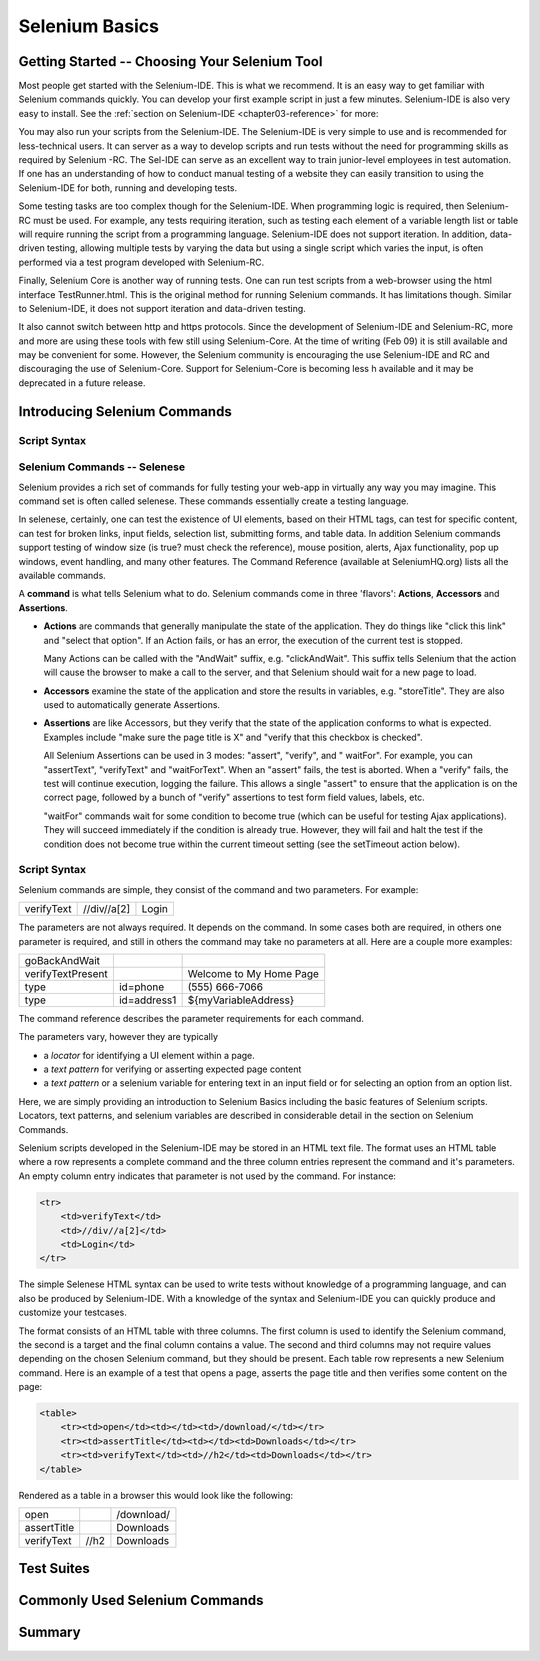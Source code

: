 .. _chapter02-reference:

Selenium Basics 
================

.. This is a rough draft. I have not proofread this yet, although you're 
   still welcome to add your comments. 
   I have removed some of our comments in places where I've incorporated 
   comments into the document. 
   
Getting Started -- Choosing Your Selenium Tool 
-----------------------------------------------

Most people get started with the Selenium-IDE. This is what we recommend. It 
is an easy way to get familiar with Selenium commands quickly. You can develop
your first example script in just a few minutes. Selenium-IDE is also very easy
to install. See the :ref:`section on Selenium-IDE <chapter03-reference>` for 
more:
  
You may also run your scripts from the Selenium-IDE. The Selenium-IDE is very 
simple to use and is recommended for less-technical users. It can server as a 
way to develop scripts and run tests without the need for programming skills 
as required by Selenium -RC. The Sel-IDE can serve as an excellent way to 
train junior-level employees in test automation. If one has an understanding 
of how to conduct manual testing of a website they can easily transition to 
using the Selenium-IDE for both, running and developing tests. 

Some testing tasks are too complex though for the Selenium-IDE. When 
programming logic is required, then Selenium-RC must be used. For example, 
any tests requiring iteration, such as testing each element of a variable 
length list or table will require running the script from a programming 
language. Selenium-IDE does not support iteration. In addition, data-driven 
testing, allowing multiple tests by varying the data but using a single 
script which varies the input, is often performed via a test program 
developed with Selenium-RC. 

Finally, Selenium Core is another way of running tests. One can run test 
scripts from a web-browser using the html interface TestRunner.html. This is 
the original method for running Selenium commands. It has limitations though.
Similar to Selenium-IDE, it does not support iteration and data-driven 
testing. 

.. note: the Selenium-IDE may now support data-driven testing through a 
   user-extension need to try out the new extension recently made available).

It also cannot switch between http and https protocols. Since the 
development of Selenium-IDE and Selenium-RC, more and more are using these 
tools with few still using Selenium-Core. At the time of writing (Feb 09) it 
is still available and may be convenient for some. However, the Selenium 
community is encouraging the use Selenium-IDE and RC and discouraging the use 
of Selenium-Core. Support for Selenium-Core is becoming less h available and 
it may be deprecated in a future 
release. 

.. Santiago: should this part about Selenium-Core be in the docs?? As I read 
   before, Selenium Core was in a deprecation rute. 

.. Paul: Not sure yet, if we should just give a quick mention to Core or 
   ignore it entirely. I included just for now but may delete it later. This 
   is something we should all agree on, perhaps with the Dev's 
   input. 

Introducing Selenium Commands 
------------------------------

Script Syntax 
~~~~~~~~~~~~~~

Selenium Commands -- Selenese
~~~~~~~~~~~~~~~~~~~~~~~~~~~~~~

Selenium provides a rich set of commands for fully testing your web-app 
in virtually any way you may imagine. This command set is often called 
selenese. These commands essentially create a testing language. 

In selenese, certainly, one can test the existence of UI elements, based 
on their HTML tags, can test for specific content, can test for broken links, 
input fields, selection list, submitting forms, and table data. In addition 
Selenium commands support testing of window size (is true? must check the 
reference), mouse position, alerts, Ajax functionality, pop up windows, event 
handling, and many other features. The Command Reference (available at 
SeleniumHQ.org) lists all the available commands. 
  
.. Dave: My understanding was that 'Selenese' was the HTML language for 
   writing tests, which used the core selenium commands in a much more direct 
   way than other languages. If we're reducing references to 'Core' then 
   perhaps this is an attempt to re brand 'Core' commands as 'Selenese' 
   commands, in which case the HTML method of writing tests is simply a quick 
   and direct way of writing tests without the need for an interpreter. Does 
   anyone else have a different understanding of what we mean when we say '
   Selenese'? I can see this topic being a simple introduction to the 
   Selenium Reference, with the HTML method of writing tests covered elsewhere.

.. Paul: Yes, we can present the Selenese separately from the HTML Syntax. 
   As the person that coined 'Selenese' I meant the wire language. Commands 
   and replies over a plain text connection in the style that the RC drivers 
   have been working with for years. Since then, it is true that 'Selenese' 
   has been re-appropriated to mean something else (by Dan and Nelson)

.. Dave: This is taken from the command reference - I can try to reword if we 
   feel it's not suitable for newbies, but I think it's a good introduction to 
   the concept of a Selenium command 

A **command** is what tells Selenium what to do. Selenium commands come in 
three 'flavors': **Actions**, **Accessors** and **Assertions**. 

* **Actions** are commands that generally manipulate the state of the 
  application. They do things like "click this link" and "select that option". 
  If an Action fails, or has an error, the execution of the current test is 
  stopped. 

  Many Actions can be called with the "AndWait" suffix, e.g. "clickAndWait". 
  This suffix tells Selenium that the action will cause the browser to make a 
  call to the server, and that Selenium should wait for a new page to load. 

* **Accessors** examine the state of the application and store the results in 
  variables, e.g. "storeTitle". They are also used to automatically generate 
  Assertions. 

* **Assertions** are like Accessors, but they verify that the state of the 
  application conforms to what is expected. Examples include "make sure the 
  page title is X" and "verify that this checkbox is checked". 

  All Selenium Assertions can be used in 3 modes: "assert", "verify", and "
  waitFor". For example, you can "assertText", "verifyText" and "waitForText". 
  When an "assert" fails, the test is aborted. When a "verify" fails, the test 
  will continue execution, logging the failure. This allows a single "assert" 
  to ensure that the application is on the correct page, followed by a bunch of 
  "verify" assertions to test form field values, labels, etc. 

  "waitFor" commands wait for some condition to become true (which can be 
  useful for testing Ajax applications). They will succeed immediately if the 
  condition is already true. However, they will fail and halt the test if the 
  condition does not become true within the current timeout setting (see the 
  setTimeout action below). 

Script Syntax 
~~~~~~~~~~~~~~

.. Paul developed this section, following is a very similar section developed 
   by Dave. 

.. This may belong in the Selenese section. I was thinking an introduction to 
   script syntax would belong under Basics, however this content is directly 
   related to Selenese. Let's see how these two sections come together and then 
   decide where this goes. 
 
Selenium commands are simple, they consist of the command and two parameters. 
For example:

==========  ===========  =====
verifyText  //div//a[2]  Login 
==========  ===========  =====

The parameters are not always required. It depends on the command. In some 
cases both are required, in others one parameter is required, and still in 
others the command may take no parameters at all. Here are a couple more 
examples:
  
=================  ===========   =======================
goBackAndWait 
verifyTextPresent                Welcome to My Home Page 
type               id=phone      \(555\) 666-7066 
type               id=address1   ${myVariableAddress} 
=================  ===========   =======================
 
The command reference describes the parameter requirements for each command. 
  
The parameters vary, however they are typically 
  
* a *locator* for identifying a UI element within a page. 
* a *text pattern* for verifying or asserting expected page content 
* a *text pattern* or a selenium variable for entering text in an input field 
  or for selecting an option from an option list. 

Here, we are simply providing an introduction to Selenium Basics including 
the basic features of Selenium scripts. Locators, text patterns, and 
selenium variables are described in considerable detail in the section on 
Selenium Commands. 
  
Selenium scripts developed in the Selenium-IDE may be stored in an HTML text 
file. The format uses an HTML table where a row represents a complete 
command and the three column entries represent the command and it's parameters.
An empty column entry indicates that parameter is not used by the command.
For instance:
           
.. code-block:: html
  
   <tr> 
       <td>verifyText</td> 
       <td>//div//a[2]</td> 
       <td>Login</td> 
   </tr> 

.. Dave added this section below. We'll need to reconcile these two. Hadn't 
   planned on two of us delving into chap 2 at the same time.

The simple Selenese HTML syntax can be used to write tests without knowledge 
of a programming language, and can also be produced by Selenium-IDE. With a 
knowledge of the syntax and Selenium-IDE you can quickly produce and 
customize your testcases.

The format consists of an HTML table with three columns. The first column is 
used to identify the Selenium command, the second is a target and the final 
column contains a value. The second and third columns may not require values 
depending on the chosen Selenium command, but they should be present. Each 
table row represents a new Selenium command. Here is an example of a test 
that opens a page, asserts the page title and then verifies some content on 
the page:
           
.. code-block:: html

   <table>
       <tr><td>open</td><td></td><td>/download/</td></tr>
       <tr><td>assertTitle</td><td></td><td>Downloads</td></tr>
       <tr><td>verifyText</td><td>//h2</td><td>Downloads</td></tr>
   </table>

Rendered as a table in a browser this would look like the following:

===========  ====  ==========
open               /download/
assertTitle        Downloads
verifyText   //h2  Downloads
===========  ====  ==========

.. Santiago: Shouldn't both attributes of the first 2 rows be in the 2nd 
   column, not the 3rd???
.. Dave: The second column is the target, and as the open and assertTitle don't
   use a target those cells are left empty. These examples will all need 
   testing before the document is ready anyway.
  
Test Suites 
------------

.. Paul: let's show the HTML of a test suite here. then show how it looks in 
   the IDE section. 

Commonly Used Selenium Commands 
--------------------------------

.. Dave: What are these? My suggestions: open, click, waitForPageToLoad, 
   verifyText, verifyTextPresent, verifyTable, verifyTitle, verifyElementPresent

.. Santiago: I'd add type and waitForElementPresent

Summary 
--------
